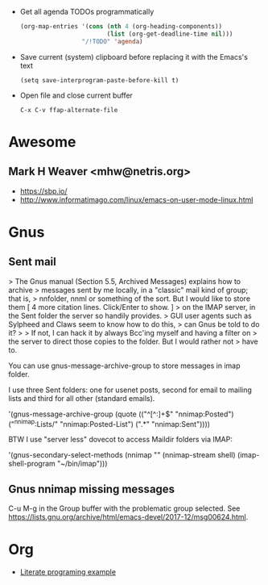 - Get all agenda TODOs programmatically
  #+BEGIN_SRC emacs-lisp
    (org-map-entries '(cons (nth 4 (org-heading-components))
                            (list (org-get-deadline-time nil)))
                     "/!TODO" 'agenda)
  #+END_SRC

- Save current (system) clipboard before replacing it with the Emacs's text
  : (setq save-interprogram-paste-before-kill t)

- Open file and close current buffer
  : C-x C-v ffap-alternate-file

* Awesome

** Mark H Weaver <mhw@netris.org>
   - https://sbp.io/
   - http://www.informatimago.com/linux/emacs-on-user-mode-linux.html

* Gnus

** Sent mail

> The Gnus manual (Section 5.5, Archived Messages) explains how to archive
> messages sent by me locally, in a "classic" mail kind of group; that is,
> nnfolder, nnml or something of the sort.  But I would like to store them
[ 4 more citation lines. Click/Enter to show. ]
> on the IMAP server, in the Sent folder the server so handily provides.
> GUI user agents such as Sylpheed and Claws seem to know how to do this,
> can Gnus be told to do it?
>
> If not, I can hack it by always Bcc'ing myself and having a filter on
> the server to direct those copies to the folder.  But I would rather not
> have to.

You can use gnus-message-archive-group to store messages in imap folder.

I use three Sent folders: one for usenet posts, second for email to
mailing lists and third for all other (standard emails).

'(gnus-message-archive-group 
   (quote (("^[^:]+$" "nnimap:Posted") 
   ("^nnimap:Lists/" "nnimap:Posted-List") 
   (".*" "nnimap:Sent"))))

BTW I use "server less" dovecot to access Maildir folders via IMAP:

'(gnus-secondary-select-methods 
   (nnimap "" (nnimap-stream shell) (imap-shell-program "~/bin/imap")))

** Gnus nnimap missing messages
   C-u M-g in the Group buffer with the problematic group selected.
   See <https://lists.gnu.org/archive/html/emacs-devel/2017-12/msg00624.html>.

* Org
  - [[http://kitchingroup.cheme.cmu.edu/blog/2014/02/04/Literate-programming-example-with-Fortran-and-org-mode/][Literate programing example]]
